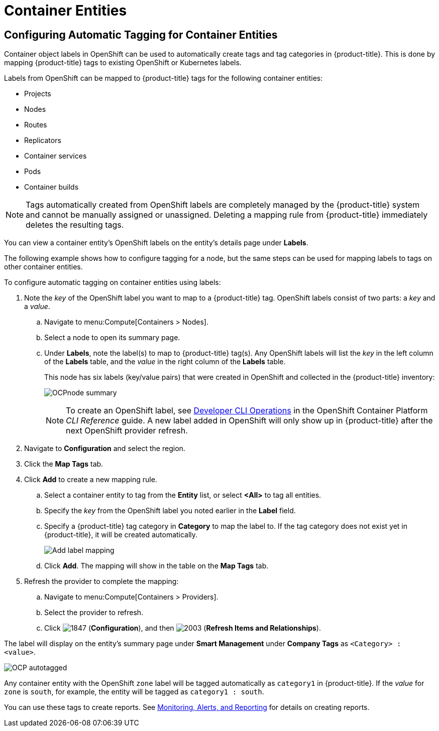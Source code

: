 [[container_entities]]
= Container Entities

// Should this be in Managing Providers, or Managing Infrastructure and Inventory?

== Configuring Automatic Tagging for Container Entities

Container object labels in OpenShift can be used to automatically create tags and tag categories in {product-title}. This is done by mapping {product-title} tags to existing OpenShift or Kubernetes labels.

Labels from OpenShift can be mapped to {product-title} tags for the following container entities:

* Projects
* Nodes
* Routes
* Replicators
* Container services
* Pods
* Container builds

[NOTE]
====
Tags automatically created from OpenShift labels are completely managed by the {product-title} system and cannot be manually assigned or unassigned. Deleting a mapping rule from {product-title} immediately deletes the resulting tags.
====

You can view a container entity's OpenShift labels on the entity's details page under *Labels*. 

The following example shows how to configure tagging for a node, but the same steps can be used for mapping labels to tags on other container entities.

To configure automatic tagging on container entities using labels:

. Note the _key_ of the OpenShift label you want to map to a {product-title} tag. OpenShift labels consist of two parts: a _key_ and a _value_.
.. Navigate to menu:Compute[Containers > Nodes].
.. Select a node to open its summary page.
.. Under *Labels*, note the label(s) to map to {product-title} tag(s). Any OpenShift labels will list the _key_ in the left column of the *Labels* table, and the _value_ in the right column of the *Labels* table.
+
This node has six labels (key/value pairs) that were created in OpenShift and collected in the {product-title} inventory:
+
image:OCPnode-summary.png[]
+
[NOTE]
====
To create an OpenShift label, see https://docs.openshift.com/container-platform/3.3/cli_reference/basic_cli_operations.html[Developer CLI Operations] in the OpenShift Container Platform _CLI Reference_ guide. A new label added in OpenShift will only show up in {product-title} after the next OpenShift provider refresh.
====
+
// Demo 53:00
. Navigate to *Configuration* and select the region.
. Click the *Map Tags* tab.
. Click *Add* to create a new mapping rule.
.. Select a container entity to tag from the *Entity* list, or select *<All>* to tag all entities.
.. Specify the _key_ from the OpenShift label you noted earlier in the *Label* field. 
.. Specify a {product-title} tag category in *Category* to map the label to. If the tag category does not exist yet in {product-title}, it will be created automatically.
+
image:Add_label_mapping.png[]
+
.. Click *Add*.
The mapping will show in the table on the *Map Tags* tab.
+
. Refresh the provider to complete the mapping:
.. Navigate to menu:Compute[Containers > Providers].
.. Select the provider to refresh.
.. Click  image:1847.png[] (*Configuration*), and then  image:2003.png[] (*Refresh Items and Relationships*).

The label will display on the entity's summary page under *Smart Management* under *Company Tags* as `<Category> : <value>`.

image:OCP-autotagged.png[]

Any container entity with the OpenShift `zone` label will be tagged automatically as `category1` in {product-title}. If the _value_ for `zone` is `south`, for example, the entity will be tagged as `category1 : south`.

You can use these tags to create reports. See https://access.redhat.com/documentation/en/red-hat-cloudforms/4.6/single/monitoring-alerts-and-reporting/[Monitoring, Alerts, and Reporting] for details on creating reports. 














